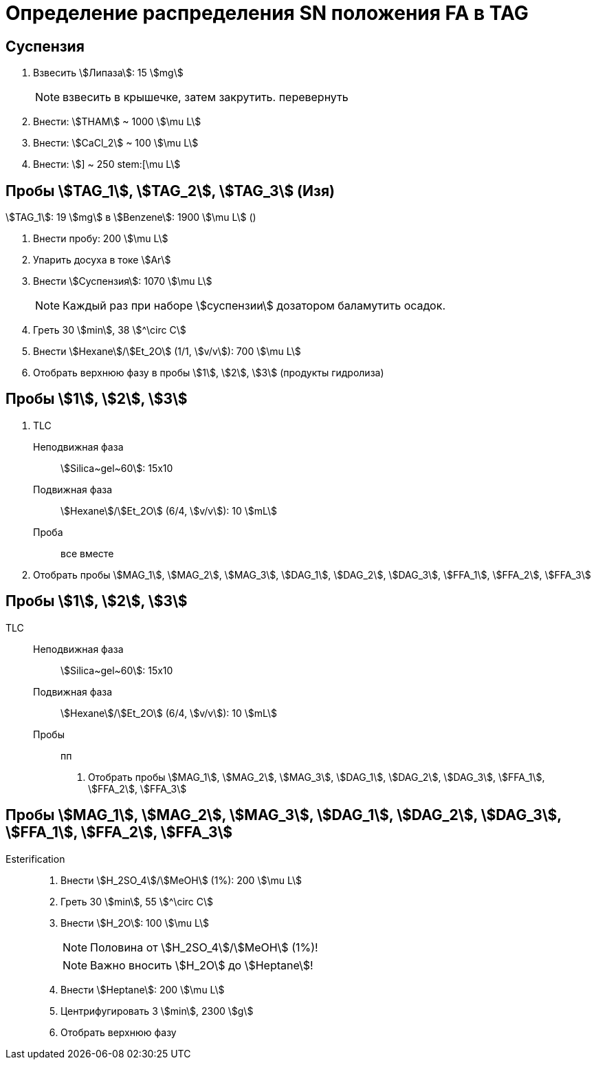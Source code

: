 = Определение распределения SN положения FA в TAG

== Суспензия

. Взвесить stem:[Липаза]: 15 stem:[mg]
+
NOTE: взвесить в крышечке, затем закрутить. перевернуть
. Внести: stem:[THAM] ~ 1000 stem:[\mu L]
. Внести: stem:[CaCl_2] ~ 100 stem:[\mu L]
. Внести: stem:[] ~ 250 stem:[\mu L]

== Пробы stem:[TAG_1], stem:[TAG_2], stem:[TAG_3] (Изя)

stem:[TAG_1]: 19 stem:[mg] в stem:[Benzene]: 1900 stem:[\mu L] ()

. Внести пробу: 200 stem:[\mu L]
. Упарить досуха в токе stem:[Ar]
. Внести stem:[Суспензия]: 1070 stem:[\mu L]
+
NOTE: Каждый раз при наборе stem:[суспензии] дозатором баламутить осадок.
. Греть 30 stem:[min], 38 stem:[^\circ C]
. Внести stem:[Hexane]/stem:[Et_2O] (1/1, stem:[v/v]): 700 stem:[\mu L]
. Отобрать верхнюю фазу в пробы stem:[1], stem:[2], stem:[3] (продукты гидролиза)

== Пробы stem:[1], stem:[2], stem:[3]

. TLC
Неподвижная фаза:: stem:[Silica~gel~60]: 15x10
Подвижная фаза:: stem:[Hexane]/stem:[Et_2O] (6/4, stem:[v/v]): 10 stem:[mL]
Проба:: все вместе
. Отобрать пробы stem:[MAG_1], stem:[MAG_2], stem:[MAG_3], stem:[DAG_1], stem:[DAG_2], stem:[DAG_3], stem:[FFA_1], stem:[FFA_2], stem:[FFA_3]

== Пробы stem:[1], stem:[2], stem:[3]

TLC::
Неподвижная фаза::: stem:[Silica~gel~60]: 15x10
Подвижная фаза::: stem:[Hexane]/stem:[Et_2O] (6/4, stem:[v/v]): 10 stem:[mL]
Пробы::: пп
[]
. Отобрать пробы stem:[MAG_1], stem:[MAG_2], stem:[MAG_3], stem:[DAG_1], stem:[DAG_2], stem:[DAG_3], stem:[FFA_1], stem:[FFA_2], stem:[FFA_3]

== Пробы stem:[MAG_1], stem:[MAG_2], stem:[MAG_3], stem:[DAG_1], stem:[DAG_2], stem:[DAG_3], stem:[FFA_1], stem:[FFA_2], stem:[FFA_3]

Esterification::
. Внести stem:[H_2SO_4]/stem:[MeOH] (1%): 200 stem:[\mu L]
. Греть 30 stem:[min], 55 stem:[^\circ C]
. Внести stem:[H_2O]: 100 stem:[\mu L]
+
NOTE: Половина от stem:[H_2SO_4]/stem:[MeOH] (1%)!
+
NOTE: Важно вносить stem:[H_2O] до stem:[Heptane]!
. Внести stem:[Heptane]: 200 stem:[\mu L]
. Центрифугировать 3 stem:[min], 2300 stem:[g]
. Отобрать верхнюю фазу
